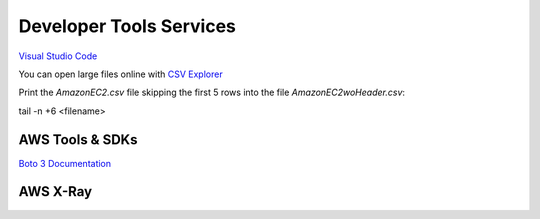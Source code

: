 Developer Tools Services
########################

`Visual Studio Code <https://code.visualstudio.com/>`_

You can open large files online with `CSV Explorer <https://www.csvexplorer.com/>`_

Print the *AmazonEC2.csv* file skipping the first 5 rows into the file *AmazonEC2woHeader.csv*:

tail -n +6 <filename>




.. _secSDKs:

AWS Tools & SDKs
****************

`Boto 3 Documentation <https://boto3.amazonaws.com/v1/documentation/api/latest/index.html>`_

.. _secXRay:

AWS X-Ray
*********

